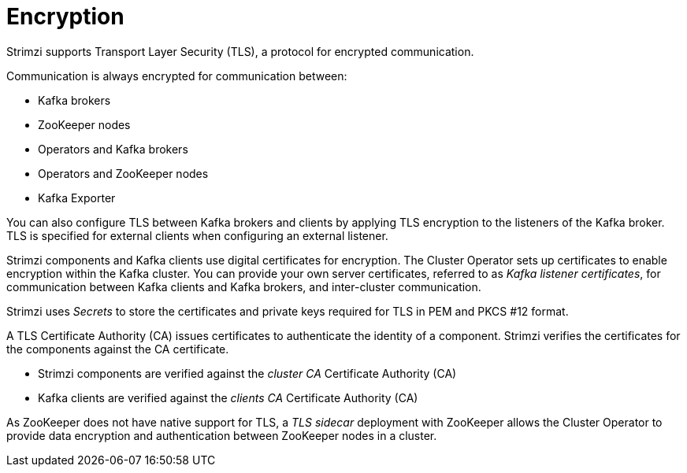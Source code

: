// Module included in the following assemblies:
//
// overview/assembly-security-overview.adoc

[id="security-configuration-encryption_{context}"]
= Encryption

Strimzi supports Transport Layer Security (TLS), a protocol for encrypted communication.

Communication is always encrypted for communication between:

* Kafka brokers
* ZooKeeper nodes
* Operators and Kafka brokers
* Operators and ZooKeeper nodes
* Kafka Exporter

You can also configure TLS between Kafka brokers and clients by applying TLS encryption to the listeners of the Kafka broker.
TLS is specified for external clients when configuring an external listener.

Strimzi components and Kafka clients use digital certificates for encryption.
The Cluster Operator sets up certificates to enable encryption within the Kafka cluster.
You can provide your own server certificates, referred to as _Kafka listener certificates_,
for communication between Kafka clients and Kafka brokers, and inter-cluster communication.

Strimzi uses _Secrets_ to store the certificates and private keys required for TLS in PEM and PKCS #12 format.

A TLS Certificate Authority (CA) issues certificates to authenticate the identity of a component.
Strimzi verifies the certificates for the components against the CA certificate.

* Strimzi components are verified against the _cluster CA_ Certificate Authority (CA)
* Kafka clients are verified against the _clients CA_ Certificate Authority (CA)

As ZooKeeper does not have native support for TLS, a _TLS sidecar_ deployment with ZooKeeper allows the Cluster Operator to provide data encryption and authentication between ZooKeeper nodes in a cluster.
